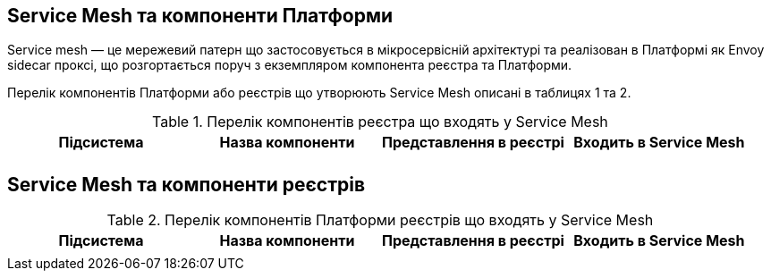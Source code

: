 == Service Mesh та компоненти Платформи

Service mesh — це мережевий патерн що застосовується в мікросервісній архітектурі та реалізован  в Платформі як
Envoy sidecar проксі, що розгортається поруч з екземпляром компонента реєстра та Платформи.

Перелік компонентів Платформи або реєстрів що утворюють Service Mesh описані в таблицях 1 та 2.

.Перелік компонентів реєстра що входять у Service Mesh
|===
|Підсистема|Назва компоненти|Представлення в реєстрі|Входить в Service Mesh

|
|
|
|

|===

== Service Mesh та компоненти реєстрів

.Перелік компонентів Платформи реєстрів що входять у Service Mesh
|===
|Підсистема|Назва компоненти|Представлення в реєстрі|Входить в Service Mesh

|
|
|
|

|===

